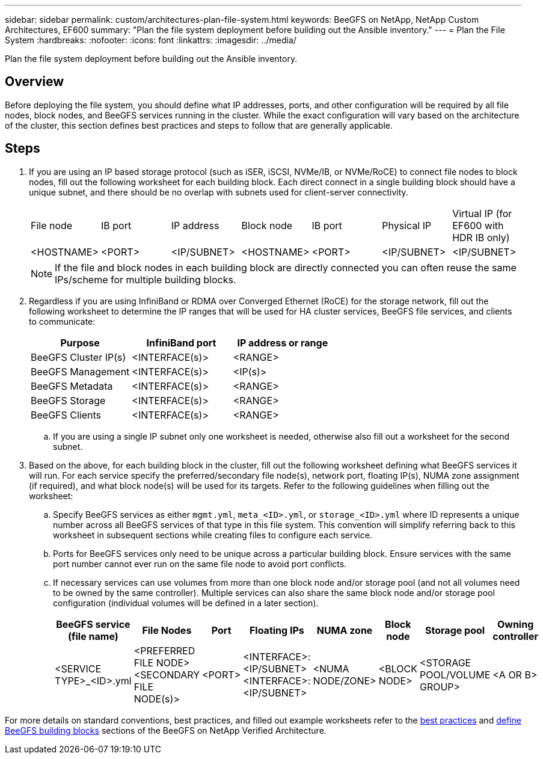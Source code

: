 ---
sidebar: sidebar
permalink: custom/architectures-plan-file-system.html
keywords: BeeGFS on NetApp, NetApp Custom Architectures, EF600
summary: "Plan the file system deployment before building out the Ansible inventory."
---
= Plan the File System
:hardbreaks:
:nofooter:
:icons: font
:linkattrs:
:imagesdir: ../media/


[.lead]
Plan the file system deployment before building out the Ansible inventory.

== Overview

Before deploying the file system, you should define what IP addresses, ports, and other configuration will be required by all file nodes, block nodes, and BeeGFS services running in the cluster. While the exact configuration will vary based on the architecture of the cluster, this section defines best practices and steps to follow that are generally applicable.

== Steps 

. If you are using an IP based storage protocol (such as iSER, iSCSI, NVMe/IB, or NVMe/RoCE) to connect file nodes to block nodes, fill out the following worksheet for each building block. Each direct connect in a single building block should have a unique subnet, and there should be no overlap with subnets used for client-server connectivity.
+
|===
|File node |IB port |IP address |Block node |IB port |Physical IP |Virtual IP (for EF600 with HDR IB only)
| <HOSTNAME>
| <PORT>
| <IP/SUBNET>
| <HOSTNAME>
| <PORT>
| <IP/SUBNET>
| <IP/SUBNET>
|===
+
NOTE: If the file and block nodes in each building block are directly connected you can often reuse the same IPs/scheme for multiple building blocks. 
+
. Regardless if you are using InfiniBand or RDMA over Converged Ethernet (RoCE) for the storage network, fill out the following worksheet to determine the IP ranges that will be used for HA cluster services, BeeGFS file services, and clients to communicate: 
+
|===
|Purpose |InfiniBand port |IP address or range

|BeeGFS Cluster IP(s)
|<INTERFACE(s)>
|<RANGE>
|BeeGFS Management
|<INTERFACE(s)>
|<IP(s)>
|BeeGFS Metadata
|<INTERFACE(s)>
|<RANGE>
|BeeGFS Storage
|<INTERFACE(s)>
|<RANGE>
|BeeGFS Clients
|<INTERFACE(s)>
|<RANGE>
|===
.. If you are using a single IP subnet only one worksheet is needed, otherwise also fill out a worksheet for the second subnet.
. Based on the above, for each building block in the cluster, fill out the following worksheet defining what BeeGFS services it will run. For each service specify the preferred/secondary file node(s), network port, floating IP(s), NUMA zone assignment (if required), and what block node(s) will be used for its targets. Refer to the following guidelines when filling out the worksheet:
.. Specify BeeGFS services as either `mgmt.yml`, `meta_<ID>.yml`, or `storage_<ID>.yml` where ID represents a unique number across all BeeGFS services of that type in this file system. This convention will simplify referring back to this worksheet in subsequent sections while creating files to configure each service.
.. Ports for BeeGFS services only need to be unique across a particular building block. Ensure services with the same port number cannot ever run on the same file node to avoid port conflicts.
.. If necessary services can use volumes from more than one block node and/or storage pool (and not all volumes need to be owned by the same controller). Multiple services can also share the same block node and/or storage pool configuration (individual volumes will be defined in a later section).
+
|===
|BeeGFS service (file name)| File Nodes |Port |Floating IPs |NUMA zone |Block node |Storage pool |Owning controller

|<SERVICE TYPE>_<ID>.yml
| <PREFERRED FILE NODE>
<SECONDARY FILE NODE(s)>
|<PORT>
|<INTERFACE>:<IP/SUBNET>
<INTERFACE>:<IP/SUBNET>
|<NUMA NODE/ZONE>
|<BLOCK NODE>

|<STORAGE POOL/VOLUME GROUP>
|<A OR B>
|===

For more details on standard conventions, best practices, and filled out example worksheets refer to the link:../second-gen/beegfs-deploy-bestpractice.html[best practices^] and link:../second-gen/beegfs-deploy-define-inventory.html[define BeeGFS building blocks^] sections of the BeeGFS on NetApp Verified Architecture.
